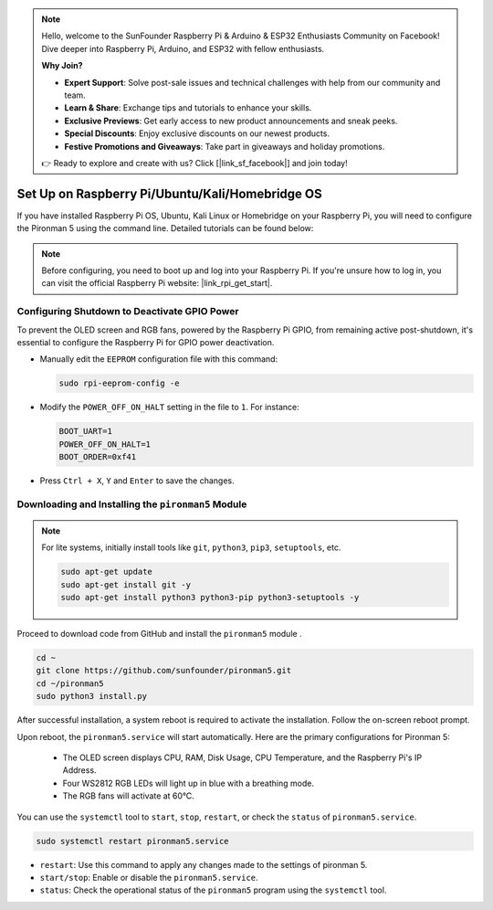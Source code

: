.. note::

    Hello, welcome to the SunFounder Raspberry Pi & Arduino & ESP32 Enthusiasts Community on Facebook! Dive deeper into Raspberry Pi, Arduino, and ESP32 with fellow enthusiasts.

    **Why Join?**

    - **Expert Support**: Solve post-sale issues and technical challenges with help from our community and team.
    - **Learn & Share**: Exchange tips and tutorials to enhance your skills.
    - **Exclusive Previews**: Get early access to new product announcements and sneak peeks.
    - **Special Discounts**: Enjoy exclusive discounts on our newest products.
    - **Festive Promotions and Giveaways**: Take part in giveaways and holiday promotions.

    👉 Ready to explore and create with us? Click [|link_sf_facebook|] and join today!

.. _set_up_pironman5:

Set Up on Raspberry Pi/Ubuntu/Kali/Homebridge OS
==================================================

If you have installed Raspberry Pi OS, Ubuntu, Kali Linux or Homebridge on your Raspberry Pi, you will need to configure the Pironman 5 using the command line. Detailed tutorials can be found below:

.. note::

  Before configuring, you need to boot up and log into your Raspberry Pi. If you're unsure how to log in, you can visit the official Raspberry Pi website: |link_rpi_get_start|.


Configuring Shutdown to Deactivate GPIO Power
------------------------------------------------------------
To prevent the OLED screen and RGB fans, powered by the Raspberry Pi GPIO, from remaining active post-shutdown, it's essential to configure the Raspberry Pi for GPIO power deactivation.

* Manually edit the ``EEPROM`` configuration file with this command:

  .. code-block:: shell

    sudo rpi-eeprom-config -e

* Modify the ``POWER_OFF_ON_HALT`` setting in the file to ``1``. For instance:

  .. code-block:: shell

    BOOT_UART=1
    POWER_OFF_ON_HALT=1
    BOOT_ORDER=0xf41

* Press ``Ctrl + X``, ``Y`` and ``Enter`` to save the changes.


Downloading and Installing the ``pironman5`` Module
-----------------------------------------------------------

.. note::

  For lite systems, initially install tools like ``git``, ``python3``, ``pip3``, ``setuptools``, etc.
  
  .. code-block:: shell
  
    sudo apt-get update
    sudo apt-get install git -y
    sudo apt-get install python3 python3-pip python3-setuptools -y

Proceed to download code from GitHub and install the ``pironman5`` module .

.. code-block:: shell

  cd ~
  git clone https://github.com/sunfounder/pironman5.git
  cd ~/pironman5
  sudo python3 install.py

After successful installation, a system reboot is required to activate the installation. Follow the on-screen reboot prompt.

Upon reboot, the ``pironman5.service`` will start automatically. Here are the primary configurations for Pironman 5:

  * The OLED screen displays CPU, RAM, Disk Usage, CPU Temperature, and the Raspberry Pi's IP Address.
  * Four WS2812 RGB LEDs will light up in blue with a breathing mode.
  * The RGB fans will activate at 60°C.

You can use the ``systemctl`` tool to ``start``, ``stop``, ``restart``, or check the ``status`` of ``pironman5.service``.

.. code-block:: shell

  sudo systemctl restart pironman5.service

* ``restart``: Use this command to apply any changes made to the settings of pironman 5.
* ``start/stop``: Enable or disable the ``pironman5.service``.
* ``status``: Check the operational status of the ``pironman5`` program using the ``systemctl`` tool.
